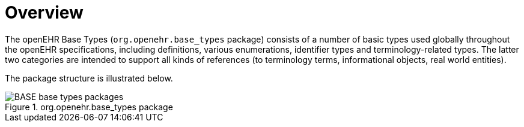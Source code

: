 = Overview

The openEHR Base Types (`org.openehr.base_types` package) consists of a number of basic types used globally throughout the openEHR specifications, including definitions, various enumerations, identifier types and terminology-related types. The latter two categories are intended to support all kinds of references (to terminology terms, informational objects, real world entities).

The package structure is illustrated below.

[.text-center]
.org.openehr.base_types package
image::{uml_export_dir}/diagrams/BASE-base_types-packages.svg[id=base_types_packages, align="center"]
